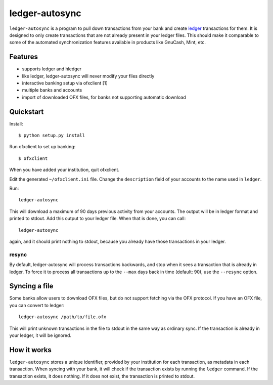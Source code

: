 =================
 ledger-autosync
=================

``ledger-autosync`` is a program to pull down transactions from your
bank and create `ledger <http://ledger-cli.org/>`_ transactions for
them. It is designed to only create transactions that are not already
present in your ledger files. This should make it comparable to some
of the automated synchronization features available in products like
GnuCash, Mint, etc.

Features
--------

- supports ledger and hledger
- like ledger, ledger-autosync will never modify your files directly
- interactive banking setup via ofxclient [1]
- multiple banks and accounts
- import of downloaded OFX files, for banks not supporting automatic
  download

Quickstart
----------

Install::

  $ python setup.py install

Run ofxclient to set up banking::

  $ ofxclient

When you have added your institution, quit ofxclient.

Edit the generated ``~/ofxclient.ini`` file. Change the
``description`` field of your accounts to the name used in ``ledger``.

Run::

  ledger-autosync

This will download a maximum of 90 days previous activity from your
accounts. The output will be in ledger format and printed to stdout.
Add this output to your ledger file. When that is done, you can call::

  ledger-autosync

again, and it should print nothing to stdout, because you already have
those transactions in your ledger.

resync
~~~~~~

By default, ledger-autosync will process transactions backwards, and
stop when it sees a transaction that is already in ledger. To force it
to process all transactions up to the ``--max`` days back in time
(default: 90), use the ``--resync`` option.

Syncing a file
--------------

Some banks allow users to download OFX files, but do not support
fetching via the OFX protocol. If you have an OFX file, you can
convert to ledger::

  ledger-autosync /path/to/file.ofx

This will print unknown transactions in the file to stdout in the same
way as ordinary sync. If the transaction is already in your ledger, it
will be ignored.

How it works
------------

``ledger-autosync`` stores a unique identifier, provided by your
institution for each transaction, as metadata in each transaction.
When syncing with your bank, it will check if the transaction exists
by running the ``ledger`` command. If the transaction exists, it does
nothing. If it does not exist, the transaction is printed to stdout.